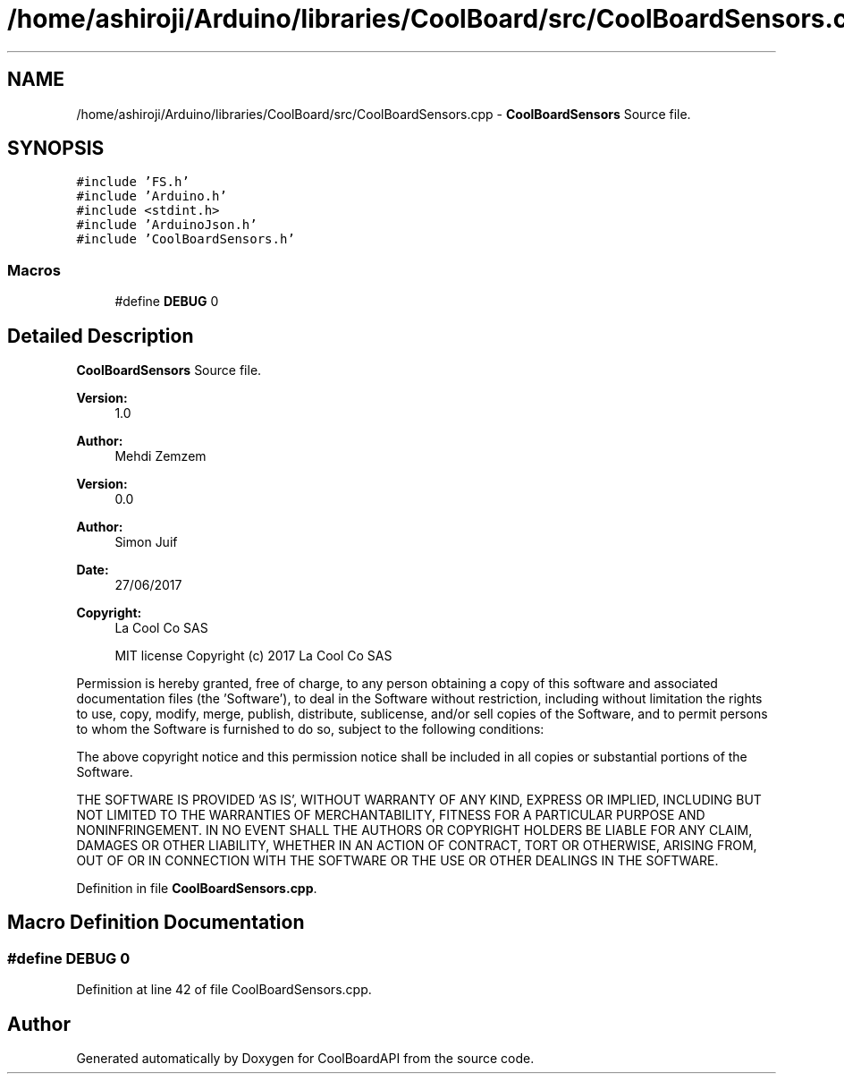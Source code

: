 .TH "/home/ashiroji/Arduino/libraries/CoolBoard/src/CoolBoardSensors.cpp" 3 "Thu Sep 14 2017" "CoolBoardAPI" \" -*- nroff -*-
.ad l
.nh
.SH NAME
/home/ashiroji/Arduino/libraries/CoolBoard/src/CoolBoardSensors.cpp \- \fBCoolBoardSensors\fP Source file\&.  

.SH SYNOPSIS
.br
.PP
\fC#include 'FS\&.h'\fP
.br
\fC#include 'Arduino\&.h'\fP
.br
\fC#include <stdint\&.h>\fP
.br
\fC#include 'ArduinoJson\&.h'\fP
.br
\fC#include 'CoolBoardSensors\&.h'\fP
.br

.SS "Macros"

.in +1c
.ti -1c
.RI "#define \fBDEBUG\fP   0"
.br
.in -1c
.SH "Detailed Description"
.PP 
\fBCoolBoardSensors\fP Source file\&. 


.PP
\fBVersion:\fP
.RS 4
1\&.0 
.RE
.PP
\fBAuthor:\fP
.RS 4
Mehdi Zemzem 
.RE
.PP
\fBVersion:\fP
.RS 4
0\&.0 
.RE
.PP
\fBAuthor:\fP
.RS 4
Simon Juif 
.RE
.PP
\fBDate:\fP
.RS 4
27/06/2017 
.RE
.PP
\fBCopyright:\fP
.RS 4
La Cool Co SAS 
.PP
MIT license Copyright (c) 2017 La Cool Co SAS
.RE
.PP
Permission is hereby granted, free of charge, to any person obtaining a copy of this software and associated documentation files (the 'Software'), to deal in the Software without restriction, including without limitation the rights to use, copy, modify, merge, publish, distribute, sublicense, and/or sell copies of the Software, and to permit persons to whom the Software is furnished to do so, subject to the following conditions:
.PP
The above copyright notice and this permission notice shall be included in all copies or substantial portions of the Software\&.
.PP
THE SOFTWARE IS PROVIDED 'AS IS', WITHOUT WARRANTY OF ANY KIND, EXPRESS OR IMPLIED, INCLUDING BUT NOT LIMITED TO THE WARRANTIES OF MERCHANTABILITY, FITNESS FOR A PARTICULAR PURPOSE AND NONINFRINGEMENT\&. IN NO EVENT SHALL THE AUTHORS OR COPYRIGHT HOLDERS BE LIABLE FOR ANY CLAIM, DAMAGES OR OTHER LIABILITY, WHETHER IN AN ACTION OF CONTRACT, TORT OR OTHERWISE, ARISING FROM, OUT OF OR IN CONNECTION WITH THE SOFTWARE OR THE USE OR OTHER DEALINGS IN THE SOFTWARE\&. 
.PP
Definition in file \fBCoolBoardSensors\&.cpp\fP\&.
.SH "Macro Definition Documentation"
.PP 
.SS "#define DEBUG   0"

.PP
Definition at line 42 of file CoolBoardSensors\&.cpp\&.
.SH "Author"
.PP 
Generated automatically by Doxygen for CoolBoardAPI from the source code\&.
